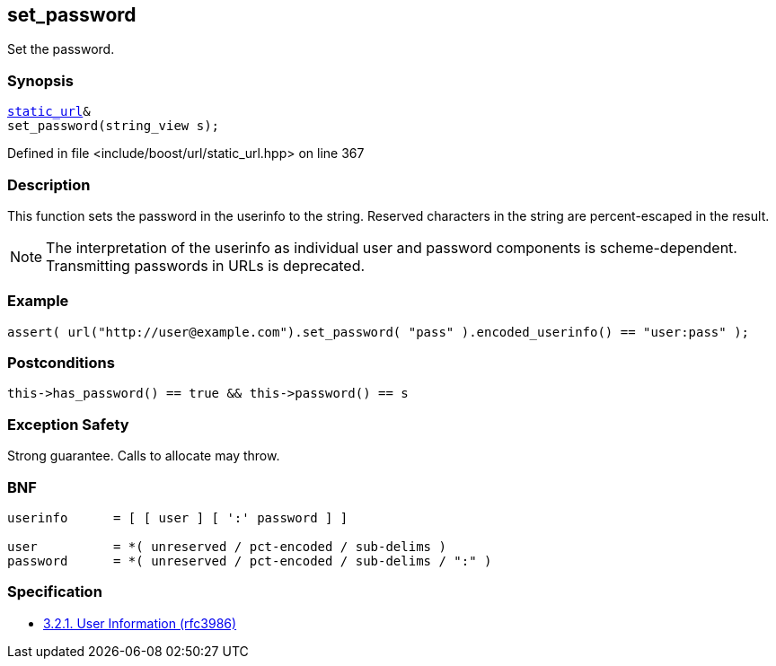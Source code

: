 :relfileprefix: ../../../
[#B08180F08429DE44B0DE2A78A66EE599CD6CF42E]
== set_password

pass:v,q[Set the password.]


=== Synopsis

[source,cpp,subs="verbatim,macros,-callouts"]
----
xref:reference/boost/urls/static_url.adoc[static_url]&
set_password(string_view s);
----

Defined in file <include/boost/url/static_url.hpp> on line 367

=== Description

pass:v,q[This function sets the password in] pass:v,q[the userinfo to the string.]
pass:v,q[Reserved characters in the string are]
pass:v,q[percent-escaped in the result.]
[NOTE]
pass:v,q[The interpretation of the userinfo as]
pass:v,q[individual user and password components]
pass:v,q[is scheme-dependent. Transmitting]
pass:v,q[passwords in URLs is deprecated.]

=== Example
[,cpp]
----
assert( url("http://user@example.com").set_password( "pass" ).encoded_userinfo() == "user:pass" );
----

=== Postconditions
[,cpp]
----
this->has_password() == true && this->password() == s
----

=== Exception Safety
pass:v,q[Strong guarantee.]
pass:v,q[Calls to allocate may throw.]

=== BNF
[,cpp]
----
userinfo      = [ [ user ] [ ':' password ] ]

user          = *( unreserved / pct-encoded / sub-delims )
password      = *( unreserved / pct-encoded / sub-delims / ":" )
----

=== Specification

* link:https://datatracker.ietf.org/doc/html/rfc3986#section-3.2.1[            3.2.1. User Information (rfc3986)]


